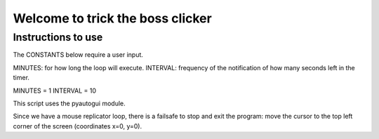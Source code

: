 Welcome to trick the boss clicker
*********************************

Instructions to use
-------------------

The CONSTANTS below require a user input.

MINUTES: for how long the loop will execute.
INTERVAL: frequency of the notification of how many seconds left in the timer.

MINUTES = 1
INTERVAL = 10

This script uses the pyautogui module.

Since we have a mouse replicator loop, there is a failsafe to stop and exit the program: move the cursor to the top left corner of the screen (coordinates x=0, y=0).